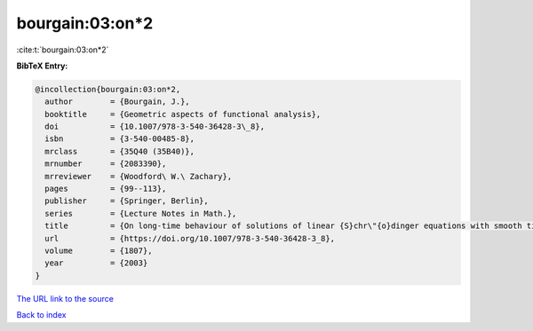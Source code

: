 bourgain:03:on*2
================

:cite:t:`bourgain:03:on*2`

**BibTeX Entry:**

.. code-block:: bibtex

   @incollection{bourgain:03:on*2,
     author        = {Bourgain, J.},
     booktitle     = {Geometric aspects of functional analysis},
     doi           = {10.1007/978-3-540-36428-3\_8},
     isbn          = {3-540-00485-8},
     mrclass       = {35Q40 (35B40)},
     mrnumber      = {2083390},
     mrreviewer    = {Woodford\ W.\ Zachary},
     pages         = {99--113},
     publisher     = {Springer, Berlin},
     series        = {Lecture Notes in Math.},
     title         = {On long-time behaviour of solutions of linear {S}chr\"{o}dinger equations with smooth time-dependent potential},
     url           = {https://doi.org/10.1007/978-3-540-36428-3_8},
     volume        = {1807},
     year          = {2003}
   }

`The URL link to the source <https://doi.org/10.1007/978-3-540-36428-3_8>`__


`Back to index <../By-Cite-Keys.html>`__
